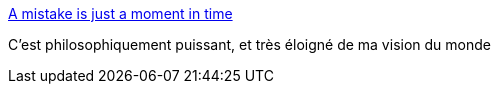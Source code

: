 :jbake-type: post
:jbake-status: published
:jbake-title: A mistake is just a moment in time
:jbake-tags: philosophie,erreur,_mois_sept.,_année_2016
:jbake-date: 2016-09-22
:jbake-depth: ../
:jbake-uri: shaarli/1474527201000.adoc
:jbake-source: https://nicolas-delsaux.hd.free.fr/Shaarli?searchterm=https%3A%2F%2Fm.signalvnoise.com%2Fa-mistake-is-just-a-moment-in-time-825146629369%23.bdnp542kz&searchtags=philosophie+erreur+_mois_sept.+_ann%C3%A9e_2016
:jbake-style: shaarli

https://m.signalvnoise.com/a-mistake-is-just-a-moment-in-time-825146629369#.bdnp542kz[A mistake is just a moment in time]

C'est philosophiquement puissant, et très éloigné de ma vision du monde
